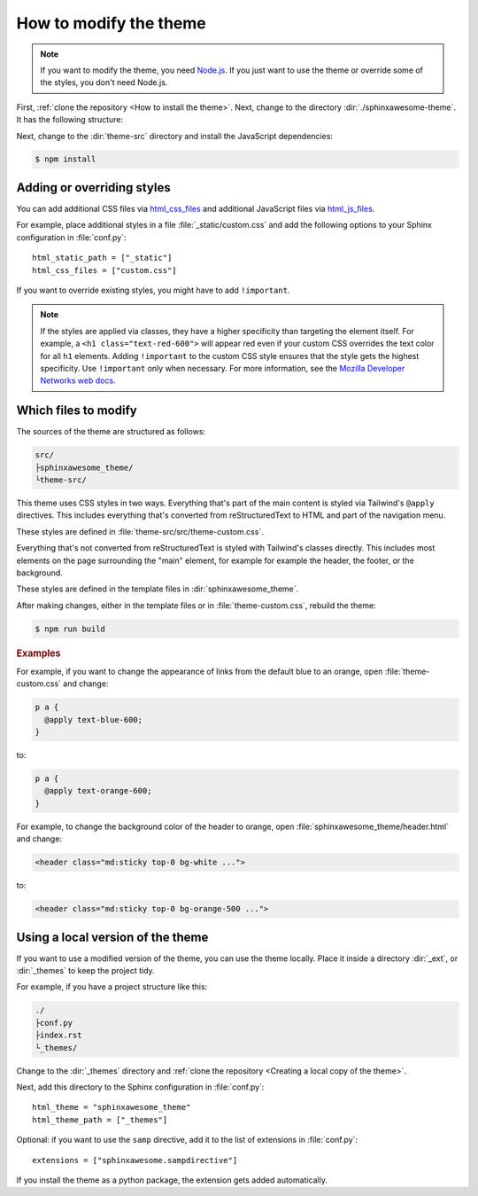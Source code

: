 =======================
How to modify the theme
=======================

.. note::

   If you want to modify the theme,
   you need `Node.js <https://nodejs.org/en/>`_.
   If you just want to use the theme
   or override some of the styles,
   you don't need Node.js.

First, :ref:`clone the repository <How to install the theme>`.
Next, change to the directory :dir:`./sphinxawesome-theme`.
It has the following structure:

.. vale off

.. code-block:: console
   :emphasize-lines: 4

   ./sphinxawesome-theme/
    ├src/
    │ ├sphinxawesome_theme/
    │ └theme-src/
    ├docs/
    └...

.. vale on

Next, change to the :dir:`theme-src` directory
and install the JavaScript dependencies:

.. code-block:: console

   $ npm install


---------------------------
Adding or overriding styles
---------------------------

You can add additional CSS files via
`html_css_files
<https://www.sphinx-doc.org/en/master/usage/configuration.html#confval-html_css_files>`_
and additional JavaScript files via
`html_js_files
<https://www.sphinx-doc.org/en/master/usage/configuration.html#confval-html_js_files>`_.

For example, place additional styles in a file :file:`_static/custom.css`
and add the following options
to your Sphinx configuration in :file:`conf.py`::

   html_static_path = ["_static"]
   html_css_files = ["custom.css"]

If you want to override existing styles,
you might have to add ``!important``.

.. note::

   If the styles are applied via classes,
   they have a higher specificity
   than targeting the element itself.
   For example, a ``<h1 class="text-red-600">`` will appear red
   even if your custom CSS overrides the text color for all ``h1`` elements.
   Adding ``!important`` to the custom CSS style ensures
   that the style gets the highest specificity.
   Use ``!important`` only when necessary.
   For more information, see the
   `Mozilla Developer Networks web docs <https://developer.mozilla.org/en-US/docs/Web/CSS/Specificity>`_.


---------------------
Which files to modify
---------------------

The sources of the theme are structured as follows:

.. code-block:: console

   src/
   ├sphinxawesome_theme/
   └theme-src/

This theme uses CSS styles in two ways.
Everything that's part of the main content
is styled via Tailwind's ``@apply`` directives.
This includes everything that's converted from reStructuredText to HTML
and part of the navigation menu.

These styles are defined in :file:`theme-src/src/theme-custom.css`.

Everything that's not converted from reStructuredText is styled
with Tailwind's classes directly. This includes most elements on the page
surrounding the "main" element, for example
for example the header, the footer, or the background.

These styles are defined in the template files in :dir:`sphinxawesome_theme`.

After making changes, either in the template files or in :file:`theme-custom.css`,
rebuild the theme:

.. code-block:: console

   $ npm run build

.. rubric:: Examples

For example, if you want to change the appearance of links from the default blue to an
orange, open :file:`theme-custom.css` and change:

.. code-block::

   p a {
     @apply text-blue-600;
   }

to:

.. code-block::

   p a {
     @apply text-orange-600;
   }

For example, to change the background color of the header to orange,
open :file:`sphinxawesome_theme/header.html` and change:

.. code-block:: html

   <header class="md:sticky top-0 bg-white ...">

to:

.. code-block:: html

   <header class="md:sticky top-0 bg-orange-500 ...">


----------------------------------
Using a local version of the theme
----------------------------------


If you want to use a modified version of the theme,
you can use the theme locally.
Place it inside a directory
:dir:`_ext`, or :dir:`_themes`
to keep the project tidy.

For example, if you have a project structure like this:

.. code-block:: console

   ./
   ├conf.py
   ├index.rst
   └_themes/

Change to the :dir:`_themes` directory and
:ref:`clone the repository <Creating a local copy of the theme>`.

Next, add this directory to the Sphinx configuration in :file:`conf.py`::

   html_theme = "sphinxawesome_theme"
   html_theme_path = ["_themes"]

Optional: if you want to use the ``samp`` directive,
add it to the list of extensions in :file:`conf.py`::

   extensions = ["sphinxawesome.sampdirective"]

If you install the theme as a python package,
the extension gets added automatically.
